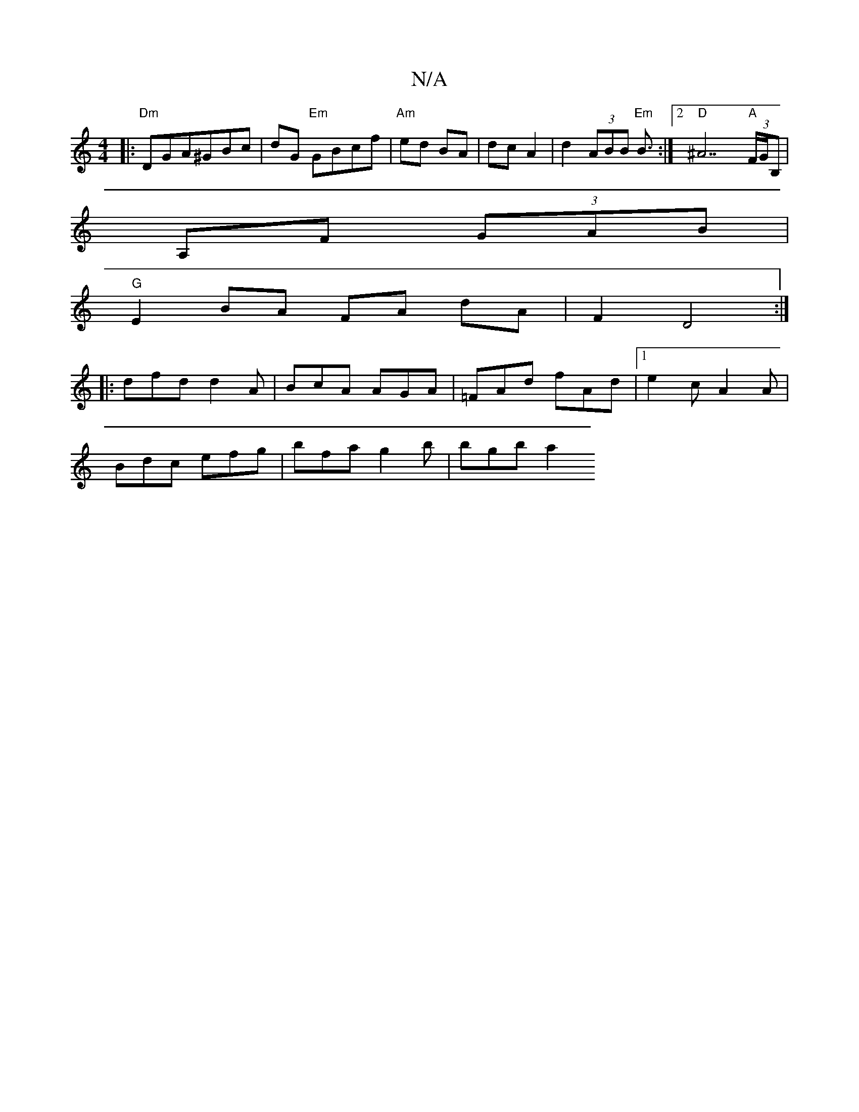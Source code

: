 X:1
T:N/A
M:4/4
R:N/A
K:Cmajor
|:"Dm" DGA^GBc | dG "Em"GBcf | "Am" ed BA | dc A2 | d2 (3ABB "Em"B3/2 :|2 "D"^A7"A"(3F/G/B, |
A,F (3GAB |
"G"E2 BA FA dA|F2 D4:|
|: dfd d2A | BcA AGA | =FAd fAd |1 e2c A2A |
Bdc efg | bfa g2b | bgb a2